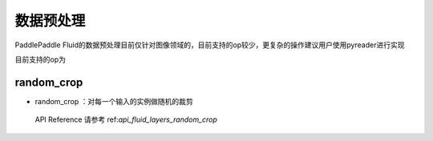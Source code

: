 ..  _api_guide_preprocess:


数据预处理
#########

PaddlePaddle Fluid的数据预处理目前仅针对图像领域的，目前支持的op较少，更复杂的操作建议用户使用pyreader进行实现

目前支持的op为

random_crop
----------------
* random_crop ：对每一个输入的实例做随机的裁剪

 API Reference 请参考 ref:`api_fluid_layers_random_crop`

